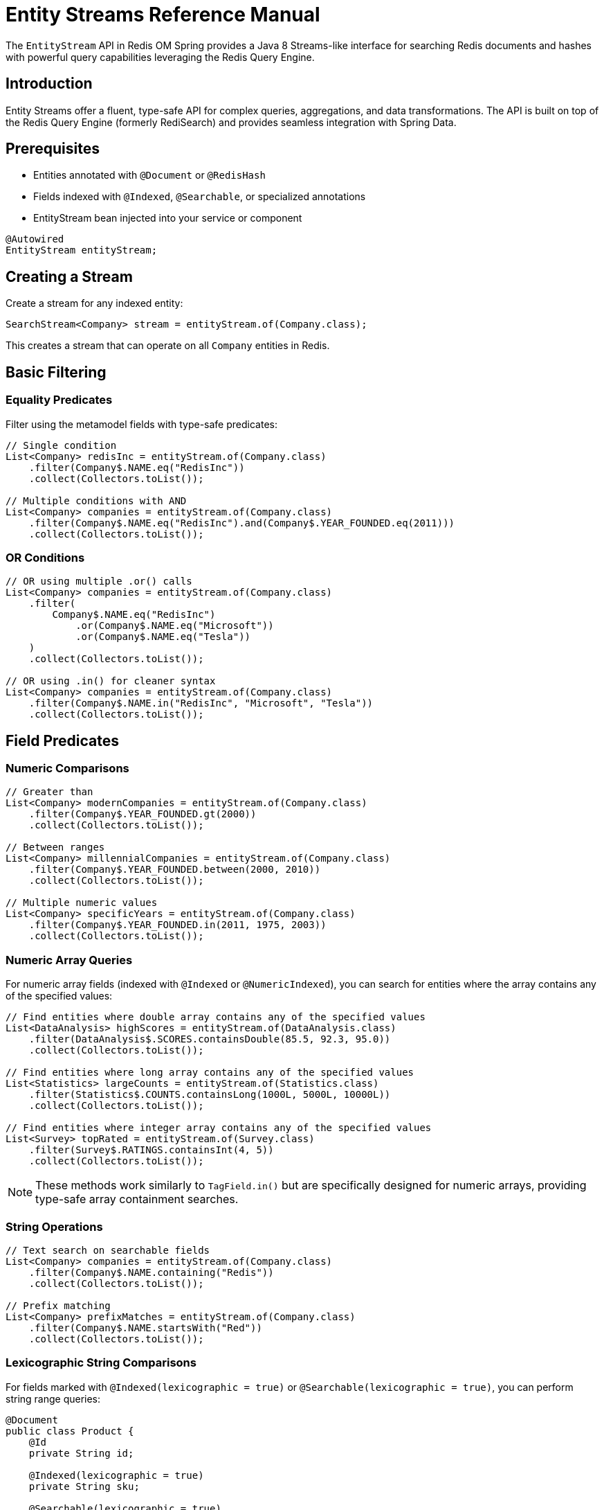 = Entity Streams Reference Manual
:page-toclevels: 3
:page-pagination:

The `EntityStream` API in Redis OM Spring provides a Java 8 Streams-like interface for searching Redis documents and hashes with powerful query capabilities leveraging the Redis Query Engine.

== Introduction

Entity Streams offer a fluent, type-safe API for complex queries, aggregations, and data transformations. The API is built on top of the Redis Query Engine (formerly RediSearch) and provides seamless integration with Spring Data.

== Prerequisites

* Entities annotated with `@Document` or `@RedisHash`
* Fields indexed with `@Indexed`, `@Searchable`, or specialized annotations
* EntityStream bean injected into your service or component

[source,java]
----
@Autowired
EntityStream entityStream;
----

== Creating a Stream

Create a stream for any indexed entity:

[source,java]
----
SearchStream<Company> stream = entityStream.of(Company.class);
----

This creates a stream that can operate on all `Company` entities in Redis.

== Basic Filtering

=== Equality Predicates

Filter using the metamodel fields with type-safe predicates:

[source,java]
----
// Single condition
List<Company> redisInc = entityStream.of(Company.class)
    .filter(Company$.NAME.eq("RedisInc"))
    .collect(Collectors.toList());

// Multiple conditions with AND
List<Company> companies = entityStream.of(Company.class)
    .filter(Company$.NAME.eq("RedisInc").and(Company$.YEAR_FOUNDED.eq(2011)))
    .collect(Collectors.toList());
----

=== OR Conditions

[source,java]
----
// OR using multiple .or() calls
List<Company> companies = entityStream.of(Company.class)
    .filter(
        Company$.NAME.eq("RedisInc")
            .or(Company$.NAME.eq("Microsoft"))
            .or(Company$.NAME.eq("Tesla"))
    )
    .collect(Collectors.toList());

// OR using .in() for cleaner syntax
List<Company> companies = entityStream.of(Company.class)
    .filter(Company$.NAME.in("RedisInc", "Microsoft", "Tesla"))
    .collect(Collectors.toList());
----

== Field Predicates

=== Numeric Comparisons

[source,java]
----
// Greater than
List<Company> modernCompanies = entityStream.of(Company.class)
    .filter(Company$.YEAR_FOUNDED.gt(2000))
    .collect(Collectors.toList());

// Between ranges  
List<Company> millennialCompanies = entityStream.of(Company.class)
    .filter(Company$.YEAR_FOUNDED.between(2000, 2010))
    .collect(Collectors.toList());

// Multiple numeric values
List<Company> specificYears = entityStream.of(Company.class)
    .filter(Company$.YEAR_FOUNDED.in(2011, 1975, 2003))
    .collect(Collectors.toList());
----

=== Numeric Array Queries

For numeric array fields (indexed with `@Indexed` or `@NumericIndexed`), you can search for entities where the array contains any of the specified values:

[source,java]
----
// Find entities where double array contains any of the specified values
List<DataAnalysis> highScores = entityStream.of(DataAnalysis.class)
    .filter(DataAnalysis$.SCORES.containsDouble(85.5, 92.3, 95.0))
    .collect(Collectors.toList());

// Find entities where long array contains any of the specified values  
List<Statistics> largeCounts = entityStream.of(Statistics.class)
    .filter(Statistics$.COUNTS.containsLong(1000L, 5000L, 10000L))
    .collect(Collectors.toList());

// Find entities where integer array contains any of the specified values
List<Survey> topRated = entityStream.of(Survey.class)
    .filter(Survey$.RATINGS.containsInt(4, 5))
    .collect(Collectors.toList());
----

NOTE: These methods work similarly to `TagField.in()` but are specifically designed for numeric arrays, providing type-safe array containment searches.

=== String Operations

[source,java]
----
// Text search on searchable fields
List<Company> companies = entityStream.of(Company.class)
    .filter(Company$.NAME.containing("Redis"))
    .collect(Collectors.toList());

// Prefix matching
List<Company> prefixMatches = entityStream.of(Company.class)
    .filter(Company$.NAME.startsWith("Red"))
    .collect(Collectors.toList());
----

=== Lexicographic String Comparisons

For fields marked with `@Indexed(lexicographic = true)` or `@Searchable(lexicographic = true)`, you can perform string range queries:

[source,java]
----
@Document
public class Product {
    @Id
    private String id;
    
    @Indexed(lexicographic = true)
    private String sku;
    
    @Searchable(lexicographic = true)
    private String name;
}

// Find products with SKU greater than a value
List<Product> products = entityStream.of(Product.class)
    .filter(Product$.SKU.gt("PROD-1000"))
    .collect(Collectors.toList());

// Find products with SKU less than a value
List<Product> earlyProducts = entityStream.of(Product.class)
    .filter(Product$.SKU.lt("PROD-0500"))
    .collect(Collectors.toList());

// Find products with SKU between two values
List<Product> rangeProducts = entityStream.of(Product.class)
    .filter(Product$.SKU.between("PROD-1000", "PROD-2000"))
    .collect(Collectors.toList());

// Combine with other predicates
List<Product> filteredProducts = entityStream.of(Product.class)
    .filter(Product$.SKU.gt("PROD-1000")
        .and(Product$.NAME.containing("Premium")))
    .sorted(Product$.SKU)
    .collect(Collectors.toList());

// Works with TextFields too (when lexicographic = true)
List<Product> alphabeticalRange = entityStream.of(Product.class)
    .filter(Product$.NAME.between("A", "M"))
    .collect(Collectors.toList());
----

NOTE: Lexicographic comparisons use Redis sorted sets for efficient range queries. They're ideal for ID ranges, SKU comparisons, version strings, and alphabetical filtering.

=== Boolean Predicates

[source,java]
----
// Boolean field filtering
List<Company> publicCompanies = entityStream.of(Company.class)
    .filter(Company$.PUBLICLY_LISTED.isTrue())
    .collect(Collectors.toList());

List<Company> privateCompanies = entityStream.of(Company.class)
    .filter(Company$.PUBLICLY_LISTED.isFalse())
    .collect(Collectors.toList());
----

=== Geospatial Queries

[source,java]
----
import org.springframework.data.geo.Distance;
import org.springframework.data.geo.Metrics;
import org.springframework.data.geo.Point;

// Find companies near a location (within 30 miles)
List<String> nearbyCompanies = entityStream.of(Company.class)
    .filter(Company$.LOCATION.near(new Point(-122.064, 37.384), new Distance(30, Metrics.MILES)))
    .sorted(Company$.NAME, SortOrder.DESC)
    .map(Company$.NAME)
    .collect(Collectors.toList());

// Find companies outside an area
List<String> outsideCompanies = entityStream.of(Company.class)
    .filter(Company$.LOCATION.outsideOf(new Point(-122.064, 37.384), new Distance(30, Metrics.MILES)))
    .map(Company$.NAME)
    .collect(Collectors.toList());

// Exact location matching
List<String> exactLocation = entityStream.of(Company.class)
    .filter(Company$.LOCATION.eq(new Point(-122.066540, 37.377690)))
    .map(Company$.NAME)
    .collect(Collectors.toList());
----

=== Tag and Collection Queries

[source,java]
----
// Find companies with specific tags
List<String> reliableCompanies = entityStream.of(Company.class)
    .filter(Company$.TAGS.in("reliable"))
    .map(Company$.NAME)
    .collect(Collectors.toList());

// Multiple tag search (OR)
List<String> techCompanies = entityStream.of(Company.class)
    .filter(Company$.TAGS.in("reliable", "ai"))
    .map(Company$.NAME)
    .collect(Collectors.toList());

// Companies containing ALL specified tags
List<String> comprehensiveCompanies = entityStream.of(Company.class)
    .filter(Company$.TAGS.containsAll("fast", "scalable", "reliable", "database", "nosql"))
    .map(Company$.NAME)
    .collect(Collectors.toList());

// Exact tag set matching
Set<String> targetTags = Set.of("fast", "scalable", "reliable", "database", "nosql");
List<String> exactTagMatch = entityStream.of(Company.class)
    .filter(Company$.TAGS.eq(targetTags))
    .map(Company$.NAME)
    .collect(Collectors.toList());
----

== Projections and Mapping

=== Single Field Projection

Extract specific fields instead of full entities:

[source,java]
----
// Project to company names
List<String> companyNames = entityStream.of(Company.class)
    .filter(Company$.YEAR_FOUNDED.gt(2000))
    .map(Company$.NAME)
    .collect(Collectors.toList());

// Project to founding years
List<Integer> foundingYears = entityStream.of(Company.class)
    .filter(Company$.NAME.containing("tech"))
    .map(Company$.YEAR_FOUNDED)
    .collect(Collectors.toList());
----

=== Multiple Field Projections

Create tuples for multiple field projections:

[source,java]
----
// Project to name and year pairs
List<Pair<String, Integer>> companyInfo = entityStream.of(Company.class)
    .filter(Company$.PUBLICLY_LISTED.isTrue())
    .map(Company$.NAME, Company$.YEAR_FOUNDED)
    .collect(Collectors.toList());

// Triple projection
List<Triple<String, Integer, Point>> companyDetails = entityStream.of(Company.class)
    .map(Company$.NAME, Company$.YEAR_FOUNDED, Company$.LOCATION)
    .collect(Collectors.toList());

// Quad projection  
List<Quad<String, Integer, Point, Boolean>> fullCompanyInfo = entityStream.of(Company.class)
    .map(Company$.NAME, Company$.YEAR_FOUNDED, Company$.LOCATION, Company$.PUBLICLY_LISTED)
    .collect(Collectors.toList());
----

== Sorting and Ordering

=== Single Field Sorting

[source,java]
----
import redis.clients.jedis.search.aggr.SortedField.SortOrder;

// Sort by name ascending (default)
List<Company> sortedByName = entityStream.of(Company.class)
    .sorted(Company$.NAME)
    .collect(Collectors.toList());

// Sort by year founded descending
List<Company> newestFirst = entityStream.of(Company.class)
    .sorted(Company$.YEAR_FOUNDED, SortOrder.DESC)
    .collect(Collectors.toList());
----

=== Multi-Field Sorting

[source,java]
----
// Sort by year, then by name
List<Company> sortedMultiple = entityStream.of(Company.class)
    .sorted(Company$.YEAR_FOUNDED, SortOrder.ASC)
    .sorted(Company$.NAME, SortOrder.ASC)
    .collect(Collectors.toList());
----

== Limiting and Pagination

[source,java]
----
// Limit results
List<Company> top10 = entityStream.of(Company.class)
    .sorted(Company$.YEAR_FOUNDED, SortOrder.DESC)
    .limit(10)
    .collect(Collectors.toList());

// Skip and limit (pagination)
List<Company> secondPage = entityStream.of(Company.class)
    .sorted(Company$.NAME)
    .skip(10)
    .limit(10)
    .collect(Collectors.toList());
----

== Advanced Operations

=== Count and Aggregation

[source,java]
----
// Count results
long totalCompanies = entityStream.of(Company.class)
    .filter(Company$.YEAR_FOUNDED.gt(2000))
    .count();

// Check if any exist
boolean hasModernCompanies = entityStream.of(Company.class)
    .filter(Company$.YEAR_FOUNDED.gt(2000))
    .anyMatch();

// Find first result
Optional<Company> firstModern = entityStream.of(Company.class)
    .filter(Company$.YEAR_FOUNDED.gt(2000))
    .sorted(Company$.YEAR_FOUNDED)
    .findFirst();
----

=== Functional Operations

[source,java]
----
// ForEach processing
entityStream.of(Company.class)
    .filter(Company$.TAGS.in("reliable"))
    .forEach(company -> {
        System.out.println("Reliable company: " + company.getName());
    });

// Iterate with consumer function
AtomicInteger counter = new AtomicInteger(0);
entityStream.of(Company.class)
    .filter(Company$.PUBLICLY_LISTED.isTrue())
    .forEach(company -> {
        System.out.println(counter.incrementAndGet() + ": " + company.getName());
    });
----

=== Collecting to Different Types

[source,java]
----
// Collect to Set
Set<String> uniqueNames = entityStream.of(Company.class)
    .map(Company$.NAME)
    .collect(Collectors.toSet());

// Collect to Map
Map<String, Integer> companyYears = entityStream.of(Company.class)
    .collect(Collectors.toMap(
        company -> company.getName(),
        company -> company.getYearFounded()
    ));
----

== Stream Chaining and Complex Queries

=== Multi-Step Filtering

[source,java]
----
// Complex query with multiple filters and transformations
List<String> modernTechCompanies = entityStream.of(Company.class)
    .filter(Company$.YEAR_FOUNDED.gt(2000))                 // Modern companies
    .filter(Company$.TAGS.in("ai", "database", "nosql"))    // Tech-related tags
    .filter(Company$.PUBLICLY_LISTED.isFalse())             // Private companies
    .sorted(Company$.NAME)                                   // Sort alphabetically
    .limit(5)                                                // Top 5 results
    .map(Company$.NAME)                                      // Extract names
    .collect(Collectors.toList());
----

=== Combining with Standard Streams

[source,java]
----
// Use Entity Stream for Redis query, then standard Stream for processing
List<String> processedNames = entityStream.of(Company.class)
    .filter(Company$.YEAR_FOUNDED.between(2000, 2020))
    .map(Company$.NAME)
    .collect(Collectors.toList())
    .stream()                                                // Switch to standard Stream
    .map(String::toUpperCase)                               // Transform with standard operations
    .filter(name -> name.length() > 5)                     // Additional filtering
    .collect(Collectors.toList());
----

== Performance Considerations

=== Efficient Querying

[source,java]
----
// Prefer indexed field filtering first
List<Company> efficient = entityStream.of(Company.class)
    .filter(Company$.YEAR_FOUNDED.gt(2000))    // Indexed field - efficient
    .filter(Company$.NAME.containing("tech"))   // Searchable field - efficient
    .collect(Collectors.toList());

// Use projections when you don't need full entities
List<String> namesOnly = entityStream.of(Company.class)
    .filter(Company$.TAGS.in("database"))
    .map(Company$.NAME)                        // Project to reduce data transfer
    .collect(Collectors.toList());
----

=== Best Practices

1. **Filter early**: Apply the most selective filters first
2. **Use projections**: Map to specific fields when you don't need full entities  
3. **Limit results**: Use `limit()` for large datasets
4. **Index appropriately**: Ensure fields used in filters are properly indexed
5. **Combine filters**: Use compound filters rather than multiple filter calls when possible

== Integration with Query By Example

Entity Streams can work with Spring Data Query By Example:

[source,java]
----
// Create QBE probe
Company probe = new Company();
probe.setName("Redis");
probe.setPubliclyListed(true);

Example<Company> example = Example.of(probe, 
    ExampleMatcher.matching().withStringMatcher(StringMatcher.CONTAINING));

// Use with Entity Stream
List<Company> results = entityStream.of(Company.class)
    .filter(example)
    .sorted(Company$.YEAR_FOUNDED)
    .collect(Collectors.toList());
----

== Next Steps

* xref:entity-streams-aggregations.adoc[Entity Streams Aggregations]
* xref:search.adoc[Search Capabilities]
* xref:query-annotation.adoc[Query Annotation]
